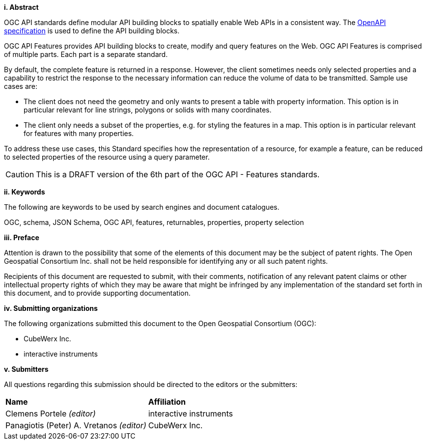 [big]*i.     Abstract*

OGC API standards define modular API building blocks to spatially enable Web APIs in a consistent way. The <<OpenAPI,OpenAPI specification>> is used to define the API building blocks.

OGC API Features provides API building blocks to create, modify and query features on the Web. OGC API Features is comprised of multiple parts. Each part is a separate standard.

By default, the complete feature is returned in a response. However, the client sometimes needs only selected properties and a capability to restrict the response to the necessary information can reduce the volume of data to be transmitted. Sample use cases are:

- The client does not need the geometry and only wants to present a table with property information. This option is in particular relevant for line strings, polygons or solids with many coordinates.
- The client only needs a subset of the properties, e.g. for styling the features in a map. This option is in particular relevant for features with many properties.

To address these use cases, this Standard specifies how the representation of a resource, for example a feature, can be reduced to selected properties of the resource using a query parameter.

CAUTION: This is a DRAFT version of the 6th part of the OGC API - Features standards.

[big]*ii.    Keywords*

The following are keywords to be used by search engines and document catalogues.

OGC, schema, JSON Schema, OGC API, features, returnables, properties, property selection

[big]*iii.   Preface*

Attention is drawn to the possibility that some of the elements of this document may be the subject of patent rights. The Open Geospatial Consortium Inc. shall not be held responsible for identifying any or all such patent rights.

Recipients of this document are requested to submit, with their comments, notification of any relevant patent claims or other intellectual property rights of which they may be aware that might be infringed by any implementation of the standard set forth in this document, and to provide supporting documentation.

[big]*iv.    Submitting organizations*

The following organizations submitted this document to the Open Geospatial Consortium (OGC):

* CubeWerx Inc.
* interactive instruments

[big]*v.     Submitters*

All questions regarding this submission should be directed to the editors or the submitters:

|===
|*Name* |*Affiliation*
|Clemens Portele _(editor)_ |interactive instruments
|Panagiotis (Peter) A. Vretanos _(editor)_ |CubeWerx Inc.
|===
